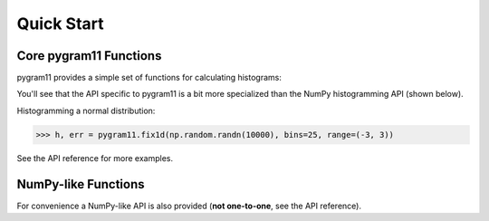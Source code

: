 Quick Start
===========

Core pygram11 Functions
-----------------------

pygram11 provides a simple set of functions for calculating histograms:

.. autosummary::

   pygram11.fix1d
   pygram11.fix1dmw
   pygram11.var1d
   pygram11.var1dmw
   pygram11.fix2d
   pygram11.var2d

You'll see that the API specific to pygram11 is a bit more specialized
than the NumPy histogramming API (shown below).

Histogramming a normal distribution:

.. code-block:: python

   >>> h, err = pygram11.fix1d(np.random.randn(10000), bins=25, range=(-3, 3))

See the API reference for more examples.


NumPy-like Functions
--------------------

For convenience a NumPy-like API is also provided (**not one-to-one**,
see the API reference).

.. autosummary::

   pygram11.histogram
   pygram11.histogram2d
